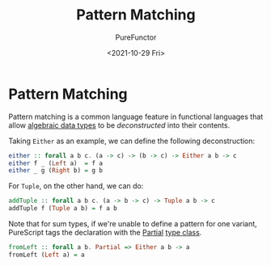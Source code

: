 :PROPERTIES:
:ID:       d0079b91-cea6-4adf-8fc0-98ce39f5d5f2
:END:
#+title: Pattern Matching
#+author: PureFunctor
#+date: <2021-10-29 Fri>
#+filetags: :PureScript:

* Pattern Matching
Pattern matching is a common language feature in functional languages
that allow [[id:f446efb8-2645-4774-9618-bd6fe1419c13][algebraic data types]] to be /deconstructed/ into their contents.

Taking ~Either~ as an example, we can define the following deconstruction:
#+begin_src purescript
either :: forall a b c. (a -> c) -> (b -> c) -> Either a b -> c
either f _ (Left a)  = f a
either _ g (Right b) = g b
#+end_src

For ~Tuple~, on the other hand, we can do:
#+begin_src purescript
addTuple :: forall a b c. (a -> b -> c) -> Tuple a b -> c
addTuple f (Tuple a b) = f a b
#+end_src

Note that for sum types, if we're unable to define a pattern for one
variant, PureScript tags the declaration with the [[https://pursuit.purescript.org/builtins/docs/Prim#t:Partial][Partial]] [[id:479ebd3d-f89d-45b3-894b-494905524c2f][type class]].
#+begin_src purescript
fromLeft :: forall a b. Partial => Either a b -> a
fromLeft (Left a) = a
#+end_src

